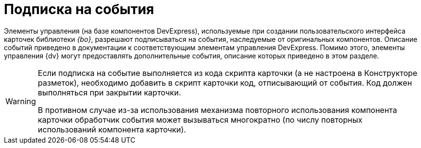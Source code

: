 = Подписка на события

Элементы управления (на базе компонентов DevExpress), используемые при создании пользовательского интерфейса карточек библиотеки _{bo}_, разрешают подписываться на события, наследуемые от оригинальных компонентов. Описание событий приведено в документации к соответствующим элементам управления DevExpress. Помимо этого, элементы управления {dv} могут предоставлять дополнительные события, описание которых приведено в этом разделе.

[WARNING]
====
Если подписка на событие выполняется из кода скрипта карточки (а не настроена в Конструкторе разметок), необходимо добавить в скрипт карточки код, отписывающий от события. Код должен выполняться при закрытии карточки.

В противном случае из-за использования механизма повторного использования компонента карточки обработчик события может вызываться многократно (по числу повторных использований компонента карточки).
====
